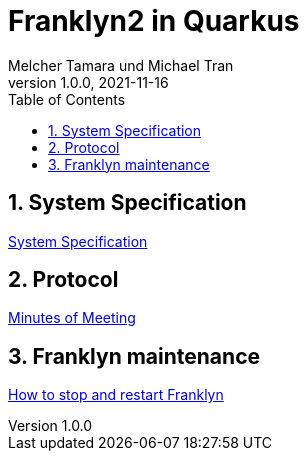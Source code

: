 = Franklyn2 in Quarkus
Melcher Tamara und Michael Tran
1.0.0, 2021-11-16:
ifndef::imagesdir[:imagesdir: images]
:sourcedir: ../src/main/java
:icons: font
:sectnums:    // Nummerierung der Überschriften / section numbering
:toc: left

//Need this blank line after ifdef, don't know why...
ifdef::backend-html5[]

// print the toc here (not at the default position)
//toc::[]

== System Specification

<<system-specification.adoc#, System Specification>>

== Protocol

<<minutes-of-meeting.adoc#, Minutes of Meeting>>

== Franklyn maintenance

<<stop-restart-franklyn.adoc#, How to stop and restart Franklyn>>



